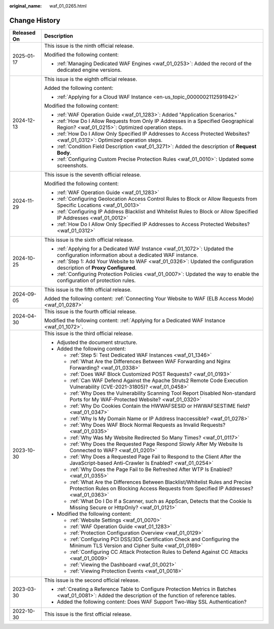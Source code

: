 :original_name: waf_01_0265.html

.. _waf_01_0265:

Change History
==============

+-----------------------------------+-----------------------------------------------------------------------------------------------------------------------------------------------------------------------------+
| Released On                       | Description                                                                                                                                                                 |
+===================================+=============================================================================================================================================================================+
| 2025-01-17                        | This issue is the ninth official release.                                                                                                                                   |
|                                   |                                                                                                                                                                             |
|                                   | Modified the following content:                                                                                                                                             |
|                                   |                                                                                                                                                                             |
|                                   | -  :ref:`Managing Dedicated WAF Engines <waf_01_0253>`: Added the record of the dedicated engine versions.                                                                  |
+-----------------------------------+-----------------------------------------------------------------------------------------------------------------------------------------------------------------------------+
| 2024-12-13                        | This issue is the eighth official release.                                                                                                                                  |
|                                   |                                                                                                                                                                             |
|                                   | Added the following content:                                                                                                                                                |
|                                   |                                                                                                                                                                             |
|                                   | -  :ref:`Applying for a Cloud WAF Instance <en-us_topic_0000002112591942>`                                                                                                  |
|                                   |                                                                                                                                                                             |
|                                   | Modified the following content:                                                                                                                                             |
|                                   |                                                                                                                                                                             |
|                                   | -  :ref:`WAF Operation Guide <waf_01_1283>`: Added "Application Scenarios."                                                                                                 |
|                                   | -  :ref:`How Do I Allow Requests from Only IP Addresses in a Specified Geographical Region? <waf_01_0215>`: Optimized operation steps.                                      |
|                                   | -  :ref:`How Do I Allow Only Specified IP Addresses to Access Protected Websites? <waf_01_0312>`: Optimized operation steps.                                                |
|                                   | -  :ref:`Condition Field Description <waf_01_3271>`: Added the description of **Request Body**.                                                                             |
|                                   | -  :ref:`Configuring Custom Precise Protection Rules <waf_01_0010>`: Updated some screenshots.                                                                              |
+-----------------------------------+-----------------------------------------------------------------------------------------------------------------------------------------------------------------------------+
| 2024-11-29                        | This issue is the seventh official release.                                                                                                                                 |
|                                   |                                                                                                                                                                             |
|                                   | Modified the following content:                                                                                                                                             |
|                                   |                                                                                                                                                                             |
|                                   | -  :ref:`WAF Operation Guide <waf_01_1283>`                                                                                                                                 |
|                                   | -  :ref:`Configuring Geolocation Access Control Rules to Block or Allow Requests from Specific Locations <waf_01_0013>`                                                     |
|                                   | -  :ref:`Configuring IP Address Blacklist and Whitelist Rules to Block or Allow Specified IP Addresses <waf_01_0012>`                                                       |
|                                   | -  :ref:`How Do I Allow Only Specified IP Addresses to Access Protected Websites? <waf_01_0312>`                                                                            |
+-----------------------------------+-----------------------------------------------------------------------------------------------------------------------------------------------------------------------------+
| 2024-10-25                        | This issue is the sixth official release.                                                                                                                                   |
|                                   |                                                                                                                                                                             |
|                                   | -  :ref:`Applying for a Dedicated WAF Instance <waf_01_1072>`: Updated the configuration information about a dedicated WAF instance.                                        |
|                                   | -  :ref:`Step 1: Add Your Website to WAF <waf_01_0326>`: Updated the configuration description of **Proxy Configured**.                                                     |
|                                   | -  :ref:`Configuring Protection Policies <waf_01_0007>`: Updated the way to enable the configuration of protection rules.                                                   |
+-----------------------------------+-----------------------------------------------------------------------------------------------------------------------------------------------------------------------------+
| 2024-09-05                        | This issue is the fifth official release.                                                                                                                                   |
|                                   |                                                                                                                                                                             |
|                                   | Added the following content: :ref:`Connecting Your Website to WAF (ELB Access Mode) <waf_01_0287>`                                                                          |
+-----------------------------------+-----------------------------------------------------------------------------------------------------------------------------------------------------------------------------+
| 2024-04-30                        | This issue is the fourth official release.                                                                                                                                  |
|                                   |                                                                                                                                                                             |
|                                   | Modified the following content: :ref:`Applying for a Dedicated WAF Instance <waf_01_1072>`.                                                                                 |
+-----------------------------------+-----------------------------------------------------------------------------------------------------------------------------------------------------------------------------+
| 2023-10-30                        | This issue is the third official release.                                                                                                                                   |
|                                   |                                                                                                                                                                             |
|                                   | -  Adjusted the document structure.                                                                                                                                         |
|                                   | -  Added the following content:                                                                                                                                             |
|                                   |                                                                                                                                                                             |
|                                   |    -  :ref:`Step 5: Test Dedicated WAF Instances <waf_01_1346>`                                                                                                             |
|                                   |    -  :ref:`What Are the Differences Between WAF Forwarding and Nginx Forwarding? <waf_01_0338>`                                                                            |
|                                   |    -  :ref:`Does WAF Block Customized POST Requests? <waf_01_0193>`                                                                                                         |
|                                   |    -  :ref:`Can WAF Defend Against the Apache Struts2 Remote Code Execution Vulnerability (CVE-2021-31805)? <waf_01_0458>`                                                  |
|                                   |    -  :ref:`Why Does the Vulnerability Scanning Tool Report Disabled Non-standard Ports for My WAF-Protected Website? <waf_01_0320>`                                        |
|                                   |    -  :ref:`Why Do Cookies Contain the HWWAFSESID or HWWAFSESTIME field? <waf_01_0347>`                                                                                     |
|                                   |    -  :ref:`Why Is My Domain Name or IP Address Inaccessible? <waf_01_0278>`                                                                                                |
|                                   |    -  :ref:`Why Does WAF Block Normal Requests as Invalid Requests? <waf_01_0335>`                                                                                          |
|                                   |    -  :ref:`Why Was My Website Redirected So Many Times? <waf_01_0117>`                                                                                                     |
|                                   |    -  :ref:`Why Does the Requested Page Respond Slowly After My Website Is Connected to WAF? <waf_01_0201>`                                                                 |
|                                   |    -  :ref:`Why Does a Requested Page Fail to Respond to the Client After the JavaScript-based Anti-Crawler Is Enabled? <waf_01_0254>`                                      |
|                                   |    -  :ref:`Why Does the Page Fail to Be Refreshed After WTP Is Enabled? <waf_01_0355>`                                                                                     |
|                                   |    -  :ref:`What Are the Differences Between Blacklist/Whitelist Rules and Precise Protection Rules on Blocking Access Requests from Specified IP Addresses? <waf_01_0363>` |
|                                   |    -  :ref:`What Do I Do If a Scanner, such as AppScan, Detects that the Cookie Is Missing Secure or HttpOnly? <waf_01_0121>`                                               |
|                                   |                                                                                                                                                                             |
|                                   | -  Modified the following content:                                                                                                                                          |
|                                   |                                                                                                                                                                             |
|                                   |    -  :ref:`Website Settings <waf_01_0070>`                                                                                                                                 |
|                                   |    -  :ref:`WAF Operation Guide <waf_01_1283>`                                                                                                                              |
|                                   |    -  :ref:`Protection Configuration Overview <waf_01_0129>`                                                                                                                |
|                                   |    -  :ref:`Configuring PCI DSS/3DS Certification Check and Configuring the Minimum TLS Version and Cipher Suite <waf_01_0169>`                                             |
|                                   |    -  :ref:`Configuring CC Attack Protection Rules to Defend Against CC Attacks <waf_01_0009>`                                                                              |
|                                   |    -  :ref:`Viewing the Dashboard <waf_01_0021>`                                                                                                                            |
|                                   |    -  :ref:`Viewing Protection Events <waf_01_0018>`                                                                                                                        |
+-----------------------------------+-----------------------------------------------------------------------------------------------------------------------------------------------------------------------------+
| 2023-03-30                        | This issue is the second official release.                                                                                                                                  |
|                                   |                                                                                                                                                                             |
|                                   | -  :ref:`Creating a Reference Table to Configure Protection Metrics in Batches <waf_01_0081>`: Added the description of the function of reference tables.                   |
|                                   | -  Added the following content: Does WAF Support Two-Way SSL Authentication?                                                                                                |
+-----------------------------------+-----------------------------------------------------------------------------------------------------------------------------------------------------------------------------+
| 2022-10-30                        | This issue is the first official release.                                                                                                                                   |
+-----------------------------------+-----------------------------------------------------------------------------------------------------------------------------------------------------------------------------+
